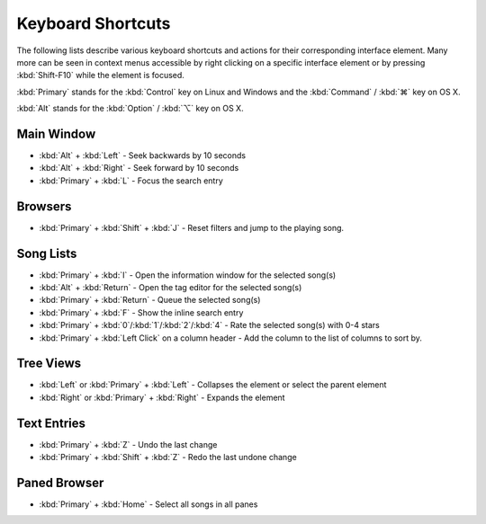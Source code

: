 Keyboard Shortcuts
==================

The following lists describe various keyboard shortcuts and actions for their 
corresponding interface element. Many more can be seen in context menus 
accessible by right clicking on a specific interface element or by pressing 
:kbd:`Shift-F10` while the element is focused.

:kbd:`Primary` stands for the :kbd:`Control` key on Linux and Windows and the
:kbd:`Command` / :kbd:`⌘` key on OS X.

:kbd:`Alt` stands for the :kbd:`Option` / :kbd:`⌥` key on OS X.


Main Window
-----------

* :kbd:`Alt` + :kbd:`Left` - Seek backwards by 10 seconds
* :kbd:`Alt` + :kbd:`Right` - Seek forward by 10 seconds
* :kbd:`Primary` + :kbd:`L` - Focus the search entry


Browsers
--------

* :kbd:`Primary` + :kbd:`Shift` + :kbd:`J` - Reset filters and jump to the playing song.


Song Lists
----------

* :kbd:`Primary` + :kbd:`I` - Open the information window for the selected song(s)
* :kbd:`Alt` + :kbd:`Return` - Open the tag editor for the selected song(s)
* :kbd:`Primary` + :kbd:`Return` - Queue the selected song(s)
* :kbd:`Primary` + :kbd:`F` - Show the inline search entry
* :kbd:`Primary` + :kbd:`0`/:kbd:`1`/:kbd:`2`/:kbd:`4` - Rate the selected song(s) with 0-4 stars
* :kbd:`Primary` + :kbd:`Left Click` on a column header - Add the column to the list of columns to sort by.


Tree Views
----------

* :kbd:`Left` or :kbd:`Primary` + :kbd:`Left` - Collapses the element or select the parent element
* :kbd:`Right` or :kbd:`Primary` + :kbd:`Right` - Expands the element


Text Entries
------------

* :kbd:`Primary` + :kbd:`Z` - Undo the last change
* :kbd:`Primary` + :kbd:`Shift` + :kbd:`Z` - Redo the last undone change


Paned Browser
-------------

* :kbd:`Primary` + :kbd:`Home` - Select all songs in all panes

